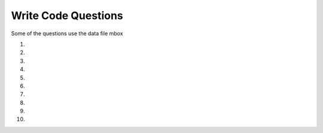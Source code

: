 Write Code Questions
----------------------

Some of the questions use the data file mbox

#.
    .. tabbed:: regex_writecode1

        .. tab:: Question

            .. activecode:: regex_writecode1q
                :autograde: unittest

                Modify the ### to find sequences with one uppercase letter
                followed by an underscore followed by one or more lowercase letters.
                ~~~~
                ### re
                def text_match(text):
                    pattern = '[###]_[###]+'
                    if re.search(###,  text):
                            return('Found a match!')
                    ###:
                            return('Not matched!')

                print(text_match("aab_cbbbc"))
                ====
                from unittest.gui import TestCaseGui

                class MyTests(TestCaseGui):
                    def testOne(self):
                        self.assertEqual(text_match("aab_cbbc"), "Not matched!", 'text_match("aab_cbbc")')
                        self.assertEqual(text_match("aaA_bbbc"), "Found a match!", 'text_match("aaA_bbbc")')
                        self.assertEqual(text_match("A_abbbc"), "Found a match!", 'text_match("A_abbbc")')
                        self.assertEqual(text_match("word_A"), "Not matched!", 'text_match("word_A")')
                        self.assertEqual(text_match("myZ_oo"), "Found a match!", 'text_match("myZ_oo")')
                MyTests().main()

        .. tab:: Answer

            .. activecode:: regex_writecode1a
                :optional:
                :autograde: unittest

                Modify the ### to find sequences with one uppercase letter
                followed by an underscore followed by one or more lowercase letters.
                ~~~~
                # Line 1: import re
                # Line 3: [A-Z] matches uppercase letter characters and [a-z] matches lowercase letter characters
                # Line 4: Use the pattern variable to search the text
                # Line 6: Include the else statement
                import re
                def text_match(text):
                    pattern = '[A-Z]_[a-z]+'
                    if re.search(pattern,  text):
                            return('Found a match!')
                    else:
                            return('Not matched!')

                print(text_match("aab_cbbbc"))
                ====
                from unittest.gui import TestCaseGui

                class MyTests(TestCaseGui):
                    def testOne(self):
                        self.assertEqual(text_match("aab_cbbc"), "Not matched!", 'text_match("aab_cbbc")')
                        self.assertEqual(text_match("aaA_bbbc"), "Found a match!", 'text_match("aaA_bbbc")')
                        self.assertEqual(text_match("A_abbbc"), "Found a match!", 'text_match("A_abbbc")')
                        self.assertEqual(text_match("word_A"), "Not matched!", 'text_match("word_A")')
                        self.assertEqual(text_match("myZ_oo"), "Found a match!", 'text_match("myZ_oo")')
                MyTests().main()

#.
    .. activecode:: regex_writecode2
        :autograde: unittest

        Complete the code below to check if a string begins with a word character. If it does,
        return "Found a match!", if not return "Not matched!" Replace the ### with your code.
        ~~~~
        import ###
        def text_match(text):
            pattern = ###    # Your regex pattern here
            if re.search(###):
                return(###)
            else:
                return(###)
        print(text_match("The quick brown fox jumps over the lazy dog."))
        ====
        from unittest.gui import TestCaseGui

        class MyTests(TestCaseGui):
            def testOne(self):
                self.assertEqual(text_match("The quick fox jumps."), "Found a match!", 'text_match("The quick fox jumps.")')
                self.assertEqual(text_match("   The quick fox jumps."), "Not matched!", 'text_match("   The quick fox jumps.")')
                self.assertEqual(text_match("+ years ago"), "Not matched!", 'text_match("+ years ago")')
                self.assertEqual(text_match("Nine years ago"), "Found a match!", 'text_match("Nine years ago")')
                self.assertEqual(text_match("#run"), "Not matched!", 'text_match("#run")')


        MyTests().main()

#.
    .. tabbed:: regex_writecode3

        .. tab:: Question

            .. activecode:: regex_writecode3q
                :autograde: unittest

                Define the function "match_four" that takes a string and uses regex to return True if the
                string starts with 4 followed by zero to many other digits and False if it does not.
                ~~~~
                ====
                from unittest.gui import TestCaseGui

                class MyTests(TestCaseGui):
                    def testOne(self):
                        self.assertEqual(match_four("468653892"), True, 'match_four("468653892")')
                        self.assertEqual(match_four("648653892"), False, 'match_four("648653892")')
                        self.assertEqual(match_four("41"), True, 'match_four("41")')
                        self.assertEqual(match_four("4"), True, 'match_four("4")')
                        self.assertEqual(match_four("786328042"), False, 'match_four("786328042")')
                MyTests().main()

        .. tab:: Answer

            .. activecode:: regex_writecode3a
                :optional:
                :autograde: unittest


                Define the function "match_four" that takes a string and uses regex to return True if the
                string starts with 4 followed by zero to many other digits and False if it does not.
                ~~~~
                # First import the regex library (re), then define the match_four function.
                # Within the function, create the regex pattern to match if the string starts with '4'
                # Use an if statement to check for a match in the string.
                # Return true if the match is made, return false if not.
                import re
                def match_four(string):
                    pattern = "^4\d*"
                    if re.search(pattern,  string):
                        return True
                    else:
                        return False
                ====
                from unittest.gui import TestCaseGui

                class MyTests(TestCaseGui):
                    def testOne(self):
                        self.assertEqual(match_four("468653892"), True, 'match_four("468653892")')
                        self.assertEqual(match_four("648653892"), False, 'match_four("648653892")')
                        self.assertEqual(match_four("41"), True, 'match_four("41")')
                        self.assertEqual(match_four("4"), True, 'match_four("4")')
                        self.assertEqual(match_four("786328042"), False, 'match_four("786328042")')
                MyTests().main()

#.
    .. activecode:: regex_writecode4
        :autograde: unittest

        Define the function "match_cat" that uses regex to return True if a
        string matches cat, Cat, CAT, cAt, etc and False if it does not.
        ~~~~

        ====
        from unittest.gui import TestCaseGui

        class MyTests(TestCaseGui):
            def testOne(self):
                self.assertEqual(match_cat("cAt"), True, "Testing cAt.")
                self.assertEqual(match_cat("cat"), True, "Testing cat.")
                self.assertEqual(match_cat("Cat"), True, "Testing Cat.")
                self.assertEqual(match_cat("CAT"), True, "Testing CAT.")
                self.assertEqual(match_cat("dog"), False, "Testing dog.")
                self.assertEqual(match_cat("caT"), True, "Testing caT.")
                self.assertEqual(match_cat("Cats"), True, "Testing Cats.")
        MyTests().main()
#.
    .. tabbed:: regex_writecode5

        .. tab:: Question

            .. activecode:: regex_writecode5q
                :autograde: unittest

                Define the function ``match_z`` to match a word containing a lowercase letter ``z``.
                Return ``"Found a match!"`` if ``z`` is in the string and ``"Not matched!"`` if
                there is not a ``z``.
                ~~~~
                import re
                def match_z(string):

                ====
                from unittest.gui import TestCaseGui

                class MyTests(TestCaseGui):
                    def testOne(self):
                        self.assertEqual(match_z("The lazy dog."), "Found a match!", 'match_z("The lazy dog.")')
                        self.assertEqual(match_z("Python rocks!"), "Not matched!", 'match_z("Python rocks!")')
                        self.assertEqual(match_z("Zippers"), "Not matched!", 'match_z("Zippers")')
                        self.assertEqual(match_z("pez"), "Found a match!", 'match_z("pez")')
                        self.assertEqual(match_z("abc"), "Not matched!", 'match_z("abc")')

                MyTests().main()

        .. tab:: Answer

            .. activecode:: regex_writecode5a
                :optional:
                :autograde: unittest

                Define the function ``match_z`` to match a word containing a lowercase letter ``z``.
                Return ``"Found a match!"`` if ``z`` is in the string and ``"Not matched!"`` if
                there is not a ``z``.
                ~~~~
                # In the function definition, create a regex pattern to find 'z'
                # Search the string with that pattern using re.search()
                # If found, return "Found a match!"
                # Otherwise, return "Not matched!"
                import re
                def match_z(text):
                    patterns = '\w*z\w*'
                    if re.search(patterns,  text):
                        return 'Found a match!'
                    else:
                        return('Not matched!')
                ====
                from unittest.gui import TestCaseGui

                class MyTests(TestCaseGui):
                    def testOne(self):
                        self.assertEqual(match_z("The lazy dog."), "Found a match!", 'match_z("The lazy dog.")')
                        self.assertEqual(match_z("Python rocks!"), "Not matched!", 'match_z("Python rocks!")')
                        self.assertEqual(match_z("Zippers"), "Not matched!", 'match_z("Zippers")')
                        self.assertEqual(match_z("pez"), "Found a match!", 'match_z("pez")')
                        self.assertEqual(match_z("abc"), "Not matched!", 'match_z("abc")')

                MyTests().main()

#.
    .. activecode:: regex_writecode6
        :autograde: unittest

        Define the function matchMiddle_z to match a word containing the letter z,
        but not at the beginning or end of a word. Return "Found a match!" if z is
        in the string and "Not matched!" if there is not a z.
        ~~~~
        import re
        def matchMiddle_z(string):

        ====
        from unittest.gui import TestCaseGui

        class MyTests(TestCaseGui):
            def testOne(self):
                self.assertEqual(matchMiddle_z("Buzzing bee"), "Found a match!", 'matchMiddle_z("Buzzing bee")')
                self.assertEqual(matchMiddle_z("zippers"), "Not matched!", 'matchMiddle_z("zippers")')
                self.assertEqual(matchMiddle_z("pez"), "Not matched!", 'matchMiddle_z("pez")')
                self.assertEqual(matchMiddle_z("abc"), "Not matched!", 'matchMiddle_z("abc")')
                self.assertEqual(matchMiddle_z("buzz"), "Found a match!", 'matchMiddle_z("buzz")')

        MyTests().main()

#.
    .. tabbed:: regex_writecode7

        .. tab:: Question

            .. activecode:: regex_writecode7q
                :practice: T
                :datafile: mbox-short.txt
                :autograde: unittest

                Finish the code below to find all of the emails in "mbox-short.txt" and add them to a list and return the list.  An email starts with an alphanumeric character followed by one or more non white space characters and then "@" followed by one or more non white space characters with one alphabetic character at the end.
                ~~~~
                import re
                hand = open('mbox-short.txt')
                ====
                from unittest.gui import TestCaseGui

                class MyTests(TestCaseGui):
                    def testOne(self):
                        self.assertEqual(email_list, [['gopal.ramasammycook@gmail.com'], ['louis@media.berkeley.edu'], ['cwen@iupui.edu'], ['antranig@caret.cam.ac.uk'], ['rjlowe@iupui.edu'], ['gsilver@umich.edu'], ['david.horwitz@uct.ac.za'], ['wagnermr@iupui.edu'], ['zqian@umich.edu'], ['stephen.marquard@uct.ac.za'], ['ray@media.berkeley.edu']], "Testing that all the emails were matched.")
                MyTests().main()

        .. tab:: Answer

            .. activecode:: regex_writecode7a
                :datafile: mbox-short.txt
                :optional:
                :autograde: unittest

                Finish the code below to find all of the emails in "mbox-short.txt" and add them to a list and return the list.  An email starts with an alphanumeric character followed by one or more non white space characters and then "@" followed by one or more non white space characters with one alphabetic character at the end.
                ~~~~
                # First import regex (re) and create a handle for the file.
                # Initialize a list to hold the emails.
                # Iterate through each line in the file, using rstrip() to remove whitespace and findall() with a regex expression to find the emails.
                # Add each email to the list, individually
                # Print the email list after each loop has completed.
                import re
                hand = open('mbox-short.txt')
                email_list = []
                for line in hand:
                    line = line.rstrip()
                    x = re.findall('[a-zA-Z0-9]\S+@\S+[a-zA-Z]', line)
                    for email in x:
                        email_list.append(x)
                print(email_list)
                ====
                from unittest.gui import TestCaseGui

                class MyTests(TestCaseGui):
                    def testOne(self):
                        self.assertEqual(email_list, [['gopal.ramasammycook@gmail.com'], ['louis@media.berkeley.edu'], ['cwen@iupui.edu'], ['antranig@caret.cam.ac.uk'], ['rjlowe@iupui.edu'], ['gsilver@umich.edu'], ['david.horwitz@uct.ac.za'], ['wagnermr@iupui.edu'], ['zqian@umich.edu'], ['stephen.marquard@uct.ac.za'], ['ray@media.berkeley.edu']], "Testing that all the emails were matched.")
                MyTests().main()

#.
    .. activecode:: regex_writecode8
        :datafile: mbox-short.txt
        :autograde: unittest

        Using "mbox-short.txt", extract the email domains from each email address
        using regex and add them to the list "domains". For the email noname@umich.edu,
        this would locate the string "umich.edu".
        ~~~~
        import re
        hand = open('mbox-short.txt')
        domains = []

        ====
        from unittest.gui import TestCaseGui

        class MyTests(TestCaseGui):
            def testOne(self):
                self.assertEqual(domains, ['@gmail.com', '@media.berkeley.edu', '@iupui.edu', '@caret.cam.ac.uk', '@iupui.edu', '@umich.edu', '@uct.ac.za', '@iupui.edu', '@umich.edu', '@uct.ac.za', '@media.berkeley.edu'], "Testing that all domains were matched.")
        MyTests().main()

#.
    .. tabbed:: regex_writecode9

        .. tab:: Question

            .. activecode:: regex_writecode9q
                :practice: T
                :datafile: mbox-short.txt
                :autograde: unittest

                Using "mbox-short.txt", extract the number next to each email (the
                amount of emails each person has sent) using a regex equation, and
                calculate the total amount of emails sent. Save this to the variable
                'total_emails'. Use the () character to capture and return the number.
                ~~~~
                hand = open('mbox-short.txt')
                ====
                from unittest.gui import TestCaseGui

                class MyTests(TestCaseGui):
                    def testOne(self):
                        self.assertEqual(total_emails, 27, "Testing that the average was calculated properly.")

                MyTests().main()

        .. tab:: Answer

            .. activecode:: regex_writecode9a
                :datafile: mbox-short.txt
                :optional:
                :autograde: unittest

                Using "mbox-short.txt", extract the number next to each email (the
                amount of emails each person has sent) using a regex equation, and
                calculate the total amount of emails sent. Save this to the variable
                'total_emails'. Use the () character to capture and return the number.
                ~~~~
                # Import regex (re), create a variable for the total number of emails, and create a handle to access the file.
                # Iterate through lines in the file, remove trailing whitespace with rstrip(), and create a regex expression to use with findall() to return a list of email matches.
                # Finally, increment the total_emails variable for each email in the list
                # Print the variable after each loop has completed.
                import re
                total_emails = 0
                hand = open('mbox-short.txt')
                for line in hand:
                    line = line.rstrip()
                    x = re.findall('[a-zA-Z0-9]\S+@\S+[a-zA_Z]\s?(\d)', line)
                    for item in x:
                        total_emails += int(item)
                print(total_emails)
                ====
                from unittest.gui import TestCaseGui

                class MyTests(TestCaseGui):
                    def testOne(self):
                        self.assertEqual(total_emails, 27, "Testing that the average was calculated properly.")

                MyTests().main()


#.
    .. activecode:: regex_writecode10
        :datafile: mbox-short.txt
        :autograde: unittest

        Using "mbox-short.txt", extract the usernames from each email address
        using regex and add them to the list "usernames". For the email noname@umich.edu,
        this would locate the string "noname".
        ~~~~

        ====
        from unittest.gui import TestCaseGui

        class MyTests(TestCaseGui):
            def testOne(self):
                self.assertEqual(usernames, ['gopal.ramasammycook', 'louis', 'cwen', 'antranig', 'rjlowe', 'gsilver', 'david.horwitz', 'wagnermr', 'zqian', 'stephen.marquard', 'ray'], "Testing that all usernames were matched.")
        MyTests().main()
